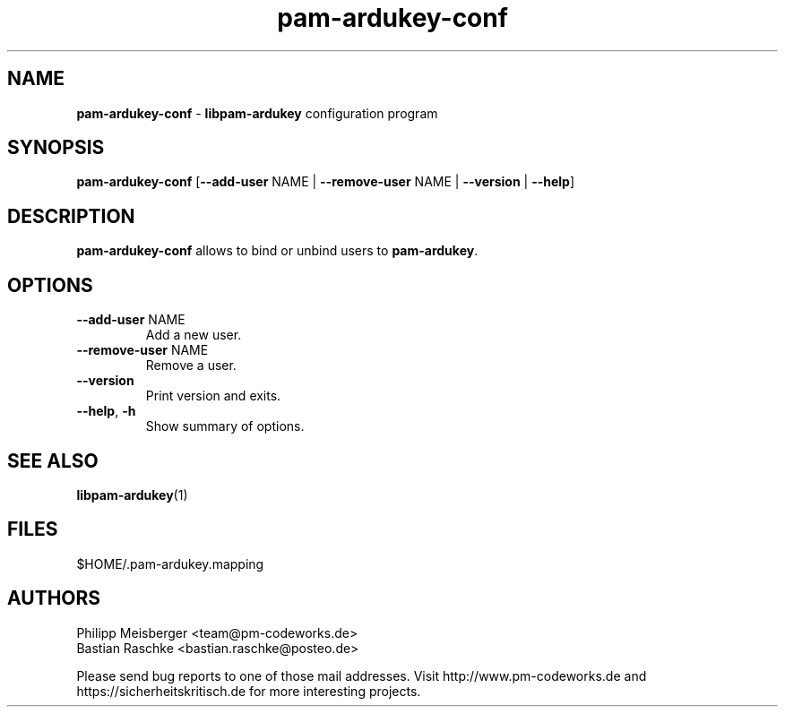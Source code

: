 .TH pam-ardukey-conf 1 "April 2015" "" "PAM ArduKey"

.SH NAME
\fBpam-ardukey-conf\fP - \fBlibpam-ardukey\fP configuration program

.SH SYNOPSIS
.nf
.fam C
\fBpam-ardukey-conf\fP [\fB--add-user\fP NAME | \fB--remove-user\fP NAME | \fB--version\fP | \fB--help\fP]
.fam T
.fi

.SH DESCRIPTION
\fBpam-ardukey-conf\fP allows to bind or unbind users to \fBpam-ardukey\fR.

.SH OPTIONS
.TP
.B
\fB--add-user\fR NAME
Add a new user.

.TP
.B
\fB--remove-user\fR NAME
Remove a user.

.TP
.B
\fB--version\fR
Print version and exits.

.TP
.B
\fB--help\fR, \fB-h\fR
Show summary of options.
.PP

.SH "SEE ALSO"
\fBlibpam-ardukey\fR(1)

.SH FILES
$HOME/.pam-ardukey.mapping

.SH AUTHORS
Philipp Meisberger <team@pm-codeworks.de> 
.br
Bastian Raschke <bastian.raschke@posteo.de>

Please send bug reports to one of those mail addresses. Visit http://www.pm-codeworks.de and https://sicherheitskritisch.de for more interesting projects.

